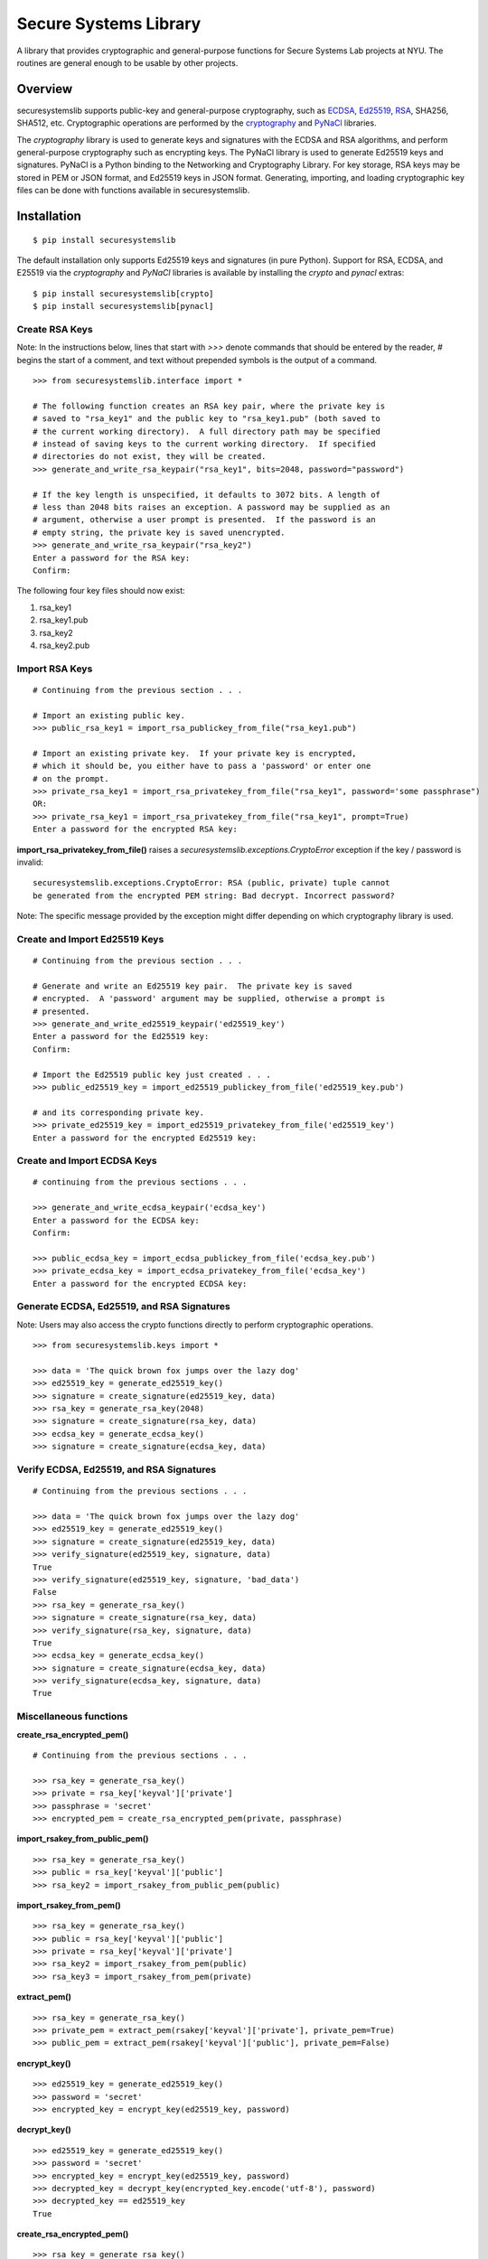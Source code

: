 Secure Systems Library
----------------------

.. image:: https://travis-ci.org/secure-systems-lab/securesystemslib.svg?branch=master
   :target: https://travis-ci.org/secure-systems-lab/securesystemslib

.. image:: https://coveralls.io/repos/github/secure-systems-lab/securesystemslib/badge.svg?branch=master
   :target: https://coveralls.io/github/secure-systems-lab/securesystemslib?branch=master

.. image:: https://pyup.io/repos/github/secure-systems-lab/securesystemslib/shield.svg
     :target: https://pyup.io/repos/github/secure-systems-lab/securesystemslib/
     :alt: Updates

A library that provides cryptographic and general-purpose functions for Secure
Systems Lab projects at NYU.  The routines are general enough to be usable by
other projects.

Overview
++++++++

securesystemslib supports public-key and general-purpose cryptography, such as
`ECDSA
<https://en.wikipedia.org/wiki/Elliptic_Curve_Digital_Signature_Algorithm>`_,
`Ed25519 <http://ed25519.cr.yp.to/>`_, `RSA
<https://en.wikipedia.org/wiki/RSA_%28cryptosystem%29>`_, SHA256, SHA512, etc.
Cryptographic operations are performed by the `cryptography
<https://cryptography.io/en/latest/>`_ and `PyNaCl
<https://github.com/pyca/pynacl>`_ libraries.

The `cryptography` library is used to generate keys and signatures with the
ECDSA and RSA algorithms, and perform general-purpose cryptography such as
encrypting keys.  The PyNaCl library is used to generate Ed25519 keys and
signatures.  PyNaCl is a Python binding to the Networking and Cryptography
Library.  For key storage, RSA keys may be stored in PEM or JSON format, and
Ed25519 keys in JSON format.  Generating, importing, and loading cryptographic
key files can be done with functions available in securesystemslib.

Installation
++++++++++++

::

    $ pip install securesystemslib


The default installation only supports Ed25519 keys and signatures (in pure
Python).  Support for RSA, ECDSA, and E25519 via the `cryptography` and
`PyNaCl` libraries is available by installing the `crypto` and `pynacl` extras:

::

    $ pip install securesystemslib[crypto]
    $ pip install securesystemslib[pynacl]


Create RSA Keys
~~~~~~~~~~~~~~~

Note:  In the instructions below, lines that start with *>>>* denote commands
that should be entered by the reader, *#* begins the start of a comment, and
text without prepended symbols is the output of a command.

::

    >>> from securesystemslib.interface import *

    # The following function creates an RSA key pair, where the private key is
    # saved to "rsa_key1" and the public key to "rsa_key1.pub" (both saved to
    # the current working directory).  A full directory path may be specified
    # instead of saving keys to the current working directory.  If specified
    # directories do not exist, they will be created.
    >>> generate_and_write_rsa_keypair("rsa_key1", bits=2048, password="password")

    # If the key length is unspecified, it defaults to 3072 bits. A length of
    # less than 2048 bits raises an exception. A password may be supplied as an
    # argument, otherwise a user prompt is presented.  If the password is an
    # empty string, the private key is saved unencrypted.
    >>> generate_and_write_rsa_keypair("rsa_key2")
    Enter a password for the RSA key:
    Confirm:


The following four key files should now exist:

1.  rsa_key1
2.  rsa_key1.pub
3.  rsa_key2
4.  rsa_key2.pub

Import RSA Keys
~~~~~~~~~~~~~~~

::

    # Continuing from the previous section . . .

    # Import an existing public key.
    >>> public_rsa_key1 = import_rsa_publickey_from_file("rsa_key1.pub")

    # Import an existing private key.  If your private key is encrypted,
    # which it should be, you either have to pass a 'password' or enter one
    # on the prompt.
    >>> private_rsa_key1 = import_rsa_privatekey_from_file("rsa_key1", password='some passphrase")
    OR:
    >>> private_rsa_key1 = import_rsa_privatekey_from_file("rsa_key1", prompt=True)
    Enter a password for the encrypted RSA key:

**import_rsa_privatekey_from_file()** raises a
*securesystemslib.exceptions.CryptoError* exception if the key / password is
invalid:

::

    securesystemslib.exceptions.CryptoError: RSA (public, private) tuple cannot
    be generated from the encrypted PEM string: Bad decrypt. Incorrect password?

Note: The specific message provided by the exception might differ depending on
which cryptography library is used.

Create and Import Ed25519 Keys
~~~~~~~~~~~~~~~~~~~~~~~~~~~~~~

::

    # Continuing from the previous section . . .

    # Generate and write an Ed25519 key pair.  The private key is saved
    # encrypted.  A 'password' argument may be supplied, otherwise a prompt is
    # presented.
    >>> generate_and_write_ed25519_keypair('ed25519_key')
    Enter a password for the Ed25519 key:
    Confirm:

    # Import the Ed25519 public key just created . . .
    >>> public_ed25519_key = import_ed25519_publickey_from_file('ed25519_key.pub')

    # and its corresponding private key.
    >>> private_ed25519_key = import_ed25519_privatekey_from_file('ed25519_key')
    Enter a password for the encrypted Ed25519 key:


Create and Import ECDSA Keys
~~~~~~~~~~~~~~~~~~~~~~~~~~~~

::

    # continuing from the previous sections . . .

    >>> generate_and_write_ecdsa_keypair('ecdsa_key')
    Enter a password for the ECDSA key:
    Confirm:

    >>> public_ecdsa_key = import_ecdsa_publickey_from_file('ecdsa_key.pub')
    >>> private_ecdsa_key = import_ecdsa_privatekey_from_file('ecdsa_key')
    Enter a password for the encrypted ECDSA key:


Generate ECDSA, Ed25519, and RSA Signatures
~~~~~~~~~~~~~~~~~~~~~~~~~~~~~~~~~~~~~~~~~~~

Note: Users may also access the crypto functions directly to perform
cryptographic operations.

::

    >>> from securesystemslib.keys import *

    >>> data = 'The quick brown fox jumps over the lazy dog'
    >>> ed25519_key = generate_ed25519_key()
    >>> signature = create_signature(ed25519_key, data)
    >>> rsa_key = generate_rsa_key(2048)
    >>> signature = create_signature(rsa_key, data)
    >>> ecdsa_key = generate_ecdsa_key()
    >>> signature = create_signature(ecdsa_key, data)


Verify ECDSA, Ed25519, and RSA Signatures
~~~~~~~~~~~~~~~~~~~~~~~~~~~~~~~~~~~~~~~~~

::

    # Continuing from the previous sections . . .

    >>> data = 'The quick brown fox jumps over the lazy dog'
    >>> ed25519_key = generate_ed25519_key()
    >>> signature = create_signature(ed25519_key, data)
    >>> verify_signature(ed25519_key, signature, data)
    True
    >>> verify_signature(ed25519_key, signature, 'bad_data')
    False
    >>> rsa_key = generate_rsa_key()
    >>> signature = create_signature(rsa_key, data)
    >>> verify_signature(rsa_key, signature, data)
    True
    >>> ecdsa_key = generate_ecdsa_key()
    >>> signature = create_signature(ecdsa_key, data)
    >>> verify_signature(ecdsa_key, signature, data)
    True


Miscellaneous functions
~~~~~~~~~~~~~~~~~~~~~~~

**create_rsa_encrypted_pem()**

::

    # Continuing from the previous sections . . .

    >>> rsa_key = generate_rsa_key()
    >>> private = rsa_key['keyval']['private']
    >>> passphrase = 'secret'
    >>> encrypted_pem = create_rsa_encrypted_pem(private, passphrase)

**import_rsakey_from_public_pem()**

::

    >>> rsa_key = generate_rsa_key()
    >>> public = rsa_key['keyval']['public']
    >>> rsa_key2 = import_rsakey_from_public_pem(public)


**import_rsakey_from_pem()**

::

    >>> rsa_key = generate_rsa_key()
    >>> public = rsa_key['keyval']['public']
    >>> private = rsa_key['keyval']['private']
    >>> rsa_key2 = import_rsakey_from_pem(public)
    >>> rsa_key3 = import_rsakey_from_pem(private)


**extract_pem()**

::

    >>> rsa_key = generate_rsa_key()
    >>> private_pem = extract_pem(rsakey['keyval']['private'], private_pem=True)
    >>> public_pem = extract_pem(rsakey['keyval']['public'], private_pem=False)


**encrypt_key()**

::

    >>> ed25519_key = generate_ed25519_key()
    >>> password = 'secret'
    >>> encrypted_key = encrypt_key(ed25519_key, password)


**decrypt_key()**

::

    >>> ed25519_key = generate_ed25519_key()
    >>> password = 'secret'
    >>> encrypted_key = encrypt_key(ed25519_key, password)
    >>> decrypted_key = decrypt_key(encrypted_key.encode('utf-8'), password)
    >>> decrypted_key == ed25519_key
    True


**create_rsa_encrypted_pem()**

::

  >>> rsa_key = generate_rsa_key()
  >>> private = rsa_key['keyval']['private']
  >>> passphrase = 'secret'
  >>> encrypted_pem = create_rsa_encrypted_pem(private, passphrase)


**is_pem_public()**

::

    >>> rsa_key = generate_rsa_key()
    >>> public = rsa_key['keyval']['public']
    >>> private = rsa_key['keyval']['private']
    >>> is_pem_public(public)
    True
    >>> is_pem_public(private)
    False


**is_pem_private()**

::

    >>> rsa_key = generate_rsa_key()
    >>> private = rsa_key['keyval']['private']
    >>> public = rsa_key['keyval']['public']
    >>> is_pem_private(private)
    True
    >>> is_pem_private(public)
    False


**import_ecdsakey_from_private_pem()**

::

    >>> ecdsa_key = generate_ecdsa_key()
    >>> private_pem = ecdsa_key['keyval']['private']
    >>> ecdsa_key2 = import_ecdsakey_from_private_pem(private_pem)


**import_ecdsakey_from_public_pem()**

::

    >>> ecdsa_key = generate_ecdsa_key()
    >>> public = ecdsa_key['keyval']['public']
    >>> ecdsa_key2 = import_ecdsakey_from_public_pem(public)


**import_ecdsakey_from_pem()**

::

    >>> ecdsa_key = generate_ecdsa_key()
    >>> private_pem = ecdsa_key['keyval']['private']
    >>> ecdsa_key2 = import_ecdsakey_from_pem(private_pem)
    >>> public_pem = ecdsa_key['keyval']['public']
    >>> ecdsa_key2 = import_ecdsakey_from_pem(public_pem)

